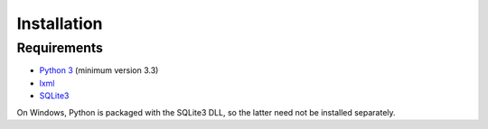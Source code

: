 Installation
============

Requirements
------------

* `Python 3`_ (minimum version 3.3)
* `lxml`_
* `SQLite3`_

On Windows, Python is packaged with the SQLite3 DLL, so the latter
need not be installed separately.


.. _Python 3: http://www.python.org/
.. _lxml: http://lxml.de/
.. _SQLite3: http://www.sqlite.org/
